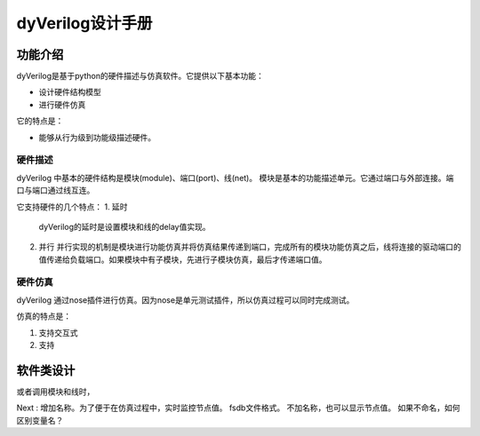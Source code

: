 dyVerilog设计手册
=================

功能介绍
--------

dyVerilog是基于python的硬件描述与仿真软件。它提供以下基本功能：

* 设计硬件结构模型
* 进行硬件仿真

它的特点是：

* 能够从行为级到功能级描述硬件。

硬件描述
~~~~~~~~

dyVerilog 中基本的硬件结构是模块(module)、端口(port)、线(net)。
模块是基本的功能描述单元。它通过端口与外部连接。端口与端口通过线互连。

它支持硬件的几个特点：
1. 延时
   dyVerilog的延时是设置模块和线的delay值实现。
   
2. 并行
   并行实现的机制是模块进行功能仿真并将仿真结果传递到端口，完成所有的模块功能仿真之后，线将连接的驱动端口的值传递给负载端口。如果模块中有子模块，先进行子模块仿真，最后才传递端口值。

硬件仿真
~~~~~~~~

dyVerilog 通过nose插件进行仿真。因为nose是单元测试插件，所以仿真过程可以同时完成测试。

仿真的特点是：

1. 支持交互式
2. 支持

软件类设计
----------


或者调用模块和线时，

Next : 增加名称。为了便于在仿真过程中，实时监控节点值。
fsdb文件格式。
不加名称，也可以显示节点值。
如果不命名，如何区别变量名？
